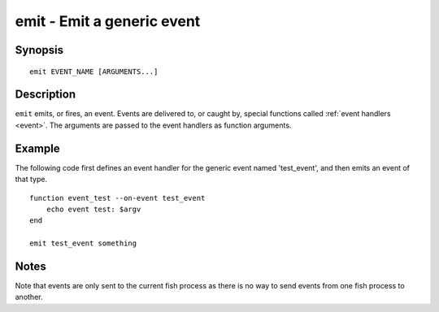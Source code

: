 .. _cmd-emit:

emit - Emit a generic event
===========================

Synopsis
--------

::

    emit EVENT_NAME [ARGUMENTS...]

Description
-----------

``emit`` emits, or fires, an event. Events are delivered to, or caught by, special functions called :ref:`event handlers <event>`. The arguments are passed to the event handlers as function arguments.


Example
-------

The following code first defines an event handler for the generic event named 'test_event', and then emits an event of that type.



::

    function event_test --on-event test_event
        echo event test: $argv
    end
    
    emit test_event something



Notes
-----

Note that events are only sent to the current fish process as there is no way to send events from one fish process to another.
